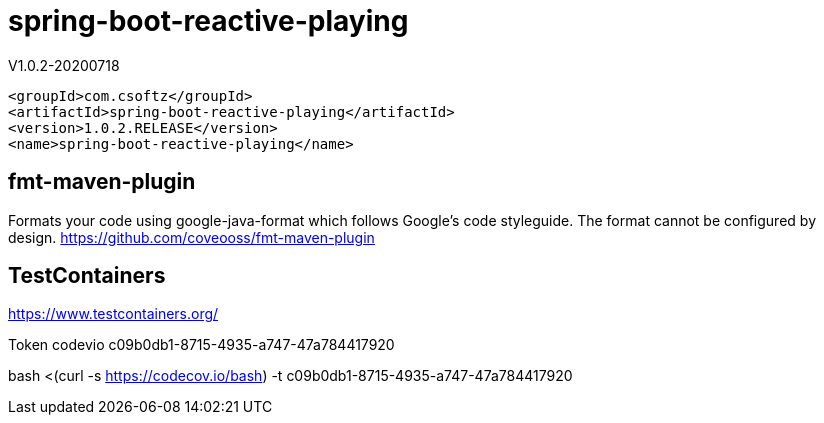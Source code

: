 = spring-boot-reactive-playing

V1.0.2-20200718

[source,xml]
----
<groupId>com.csoftz</groupId>
<artifactId>spring-boot-reactive-playing</artifactId>
<version>1.0.2.RELEASE</version>
<name>spring-boot-reactive-playing</name>
----
== fmt-maven-plugin
Formats your code using google-java-format which follows Google's code styleguide.
The format cannot be configured by design.
https://github.com/coveooss/fmt-maven-plugin

== TestContainers
https://www.testcontainers.org/




Token codevio
c09b0db1-8715-4935-a747-47a784417920

bash <(curl -s https://codecov.io/bash) -t c09b0db1-8715-4935-a747-47a784417920